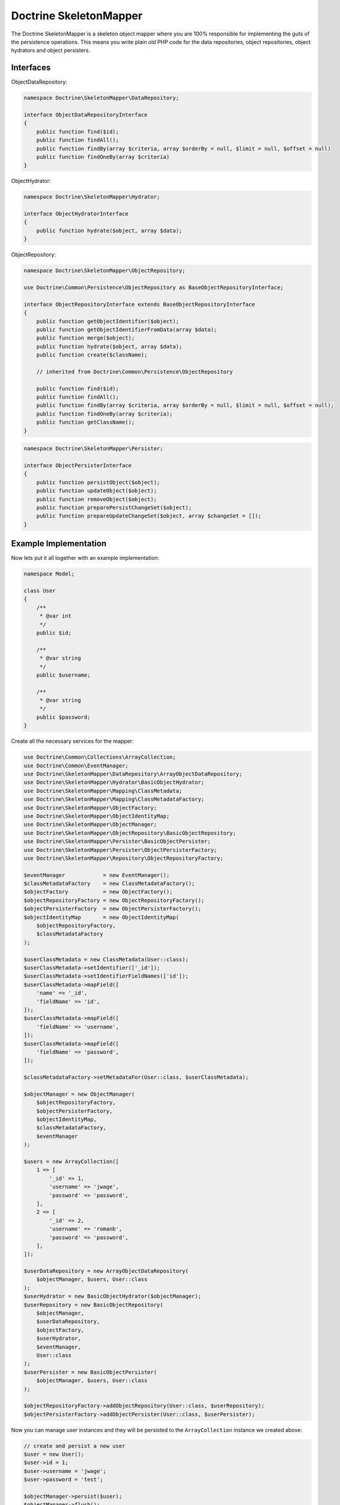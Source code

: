 Doctrine SkeletonMapper
=======================

The Doctrine SkeletonMapper is a skeleton object mapper where you are
100% responsible for implementing the guts of the persistence
operations. This means you write plain old PHP code for the data
repositories, object repositories, object hydrators and object
persisters.

Interfaces
----------

ObjectDataRepository:

.. code-block::

    namespace Doctrine\SkeletonMapper\DataRepository;

    interface ObjectDataRepositoryInterface
    {
        public function find($id);
        public function findAll();
        public function findBy(array $criteria, array $orderBy = null, $limit = null, $offset = null)
        public function findOneBy(array $criteria)
    }

ObjectHydrator:

.. code-block::

    namespace Doctrine\SkeletonMapper\Hydrator;

    interface ObjectHydratorInterface
    {
        public function hydrate($object, array $data);
    }

ObjectRepository:

.. code-block::

    namespace Doctrine\SkeletonMapper\ObjectRepository;

    use Doctrine\Common\Persistence\ObjectRepository as BaseObjectRepositoryInterface;

    interface ObjectRepositoryInterface extends BaseObjectRepositoryInterface
    {
        public function getObjectIdentifier($object);
        public function getObjectIdentifierFromData(array $data);
        public function merge($object);
        public function hydrate($object, array $data);
        public function create($className);

        // inherited from Doctrine\Common\Persistence\ObjectRepository

        public function find($id);
        public function findAll();
        public function findBy(array $criteria, array $orderBy = null, $limit = null, $offset = null);
        public function findOneBy(array $criteria);
        public function getClassName();
    }

.. code-block::

    namespace Doctrine\SkeletonMapper\Persister;

    interface ObjectPersisterInterface
    {
        public function persistObject($object);
        public function updateObject($object);
        public function removeObject($object);
        public function preparePersistChangeSet($object);
        public function prepareUpdateChangeSet($object, array $changeSet = []);
    }

Example Implementation
----------------------

Now lets put it all together with an example implementation:

.. code-block::

    namespace Model;

    class User
    {
        /**
         * @var int
         */
        public $id;

        /**
         * @var string
         */
        public $username;

        /**
         * @var string
         */
        public $password;
    }

Create all the necessary services for the mapper:

.. code-block::

    use Doctrine\Common\Collections\ArrayCollection;
    use Doctrine\Common\EventManager;
    use Doctrine\SkeletonMapper\DataRepository\ArrayObjectDataRepository;
    use Doctrine\SkeletonMapper\Hydrator\BasicObjectHydrator;
    use Doctrine\SkeletonMapper\Mapping\ClassMetadata;
    use Doctrine\SkeletonMapper\Mapping\ClassMetadataFactory;
    use Doctrine\SkeletonMapper\ObjectFactory;
    use Doctrine\SkeletonMapper\ObjectIdentityMap;
    use Doctrine\SkeletonMapper\ObjectManager;
    use Doctrine\SkeletonMapper\ObjectRepository\BasicObjectRepository;
    use Doctrine\SkeletonMapper\Persister\BasicObjectPersister;
    use Doctrine\SkeletonMapper\Persister\ObjectPersisterFactory;
    use Doctrine\SkeletonMapper\Repository\ObjectRepositoryFactory;

    $eventManager            = new EventManager();
    $classMetadataFactory    = new ClassMetadataFactory();
    $objectFactory           = new ObjectFactory();
    $objectRepositoryFactory = new ObjectRepositoryFactory();
    $objectPersisterFactory  = new ObjectPersisterFactory();
    $objectIdentityMap       = new ObjectIdentityMap(
        $objectRepositoryFactory,
        $classMetadataFactory
    );

    $userClassMetadata = new ClassMetadata(User::class);
    $userClassMetadata->setIdentifier(['_id']);
    $userClassMetadata->setIdentifierFieldNames(['id']);
    $userClassMetadata->mapField([
        'name' => '_id',
        'fieldName' => 'id',
    ]);
    $userClassMetadata->mapField([
        'fieldName' => 'username',
    ]);
    $userClassMetadata->mapField([
        'fieldName' => 'password',
    ]);

    $classMetadataFactory->setMetadataFor(User::class, $userClassMetadata);

    $objectManager = new ObjectManager(
        $objectRepositoryFactory,
        $objectPersisterFactory,
        $objectIdentityMap,
        $classMetadataFactory,
        $eventManager
    );

    $users = new ArrayCollection([
        1 => [
            '_id' => 1,
            'username' => 'jwage',
            'password' => 'password',
        ],
        2 => [
            '_id' => 2,
            'username' => 'romanb',
            'password' => 'password',
        ],
    ]);

    $userDataRepository = new ArrayObjectDataRepository(
        $objectManager, $users, User::class
    );
    $userHydrator = new BasicObjectHydrator($objectManager);
    $userRepository = new BasicObjectRepository(
        $objectManager,
        $userDataRepository,
        $objectFactory,
        $userHydrator,
        $eventManager,
        User::class
    );
    $userPersister = new BasicObjectPersister(
        $objectManager, $users, User::class
    );

    $objectRepositoryFactory->addObjectRepository(User::class, $userRepository);
    $objectPersisterFactory->addObjectPersister(User::class, $userPersister);

Now you can manage user instances and they will be persisted to the
``ArrayCollection`` instance we created above:

.. code-block::

    // create and persist a new user
    $user = new User();
    $user->id = 1;
    $user->username = 'jwage';
    $user->password = 'test';

    $objectManager->persist($user);
    $objectManager->flush();

    // modify the user
    $user->username = 'jonwage';

    $objectManager->update($user);
    $objectManager->flush();

    // remove the user
    $objectManager->remove($user);
    $objectManager->flush();

Of course if you want to be in complete control and implement custom
code for all the above interfaces you can do so. You could write and
read from a CSV file, an XML document or any data source you can
imagine.
